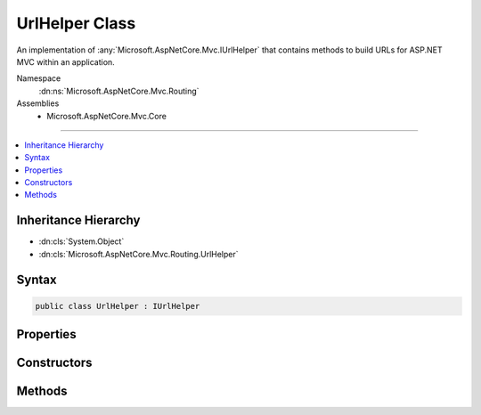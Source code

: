 

UrlHelper Class
===============






An implementation of :any:`Microsoft.AspNetCore.Mvc.IUrlHelper` that contains methods to
build URLs for ASP.NET MVC within an application.


Namespace
    :dn:ns:`Microsoft.AspNetCore.Mvc.Routing`
Assemblies
    * Microsoft.AspNetCore.Mvc.Core

----

.. contents::
   :local:



Inheritance Hierarchy
---------------------


* :dn:cls:`System.Object`
* :dn:cls:`Microsoft.AspNetCore.Mvc.Routing.UrlHelper`








Syntax
------

.. code-block:: csharp

    public class UrlHelper : IUrlHelper








.. dn:class:: Microsoft.AspNetCore.Mvc.Routing.UrlHelper
    :hidden:

.. dn:class:: Microsoft.AspNetCore.Mvc.Routing.UrlHelper

Properties
----------

.. dn:class:: Microsoft.AspNetCore.Mvc.Routing.UrlHelper
    :noindex:
    :hidden:

    
    .. dn:property:: Microsoft.AspNetCore.Mvc.Routing.UrlHelper.ActionContext
    
        
        :rtype: Microsoft.AspNetCore.Mvc.ActionContext
    
        
        .. code-block:: csharp
    
            public ActionContext ActionContext
            {
                get;
            }
    
    .. dn:property:: Microsoft.AspNetCore.Mvc.Routing.UrlHelper.AmbientValues
    
        
        :rtype: Microsoft.AspNetCore.Routing.RouteValueDictionary
    
        
        .. code-block:: csharp
    
            protected RouteValueDictionary AmbientValues
            {
                get;
            }
    
    .. dn:property:: Microsoft.AspNetCore.Mvc.Routing.UrlHelper.HttpContext
    
        
        :rtype: Microsoft.AspNetCore.Http.HttpContext
    
        
        .. code-block:: csharp
    
            protected HttpContext HttpContext
            {
                get;
            }
    
    .. dn:property:: Microsoft.AspNetCore.Mvc.Routing.UrlHelper.Router
    
        
        :rtype: Microsoft.AspNetCore.Routing.IRouter
    
        
        .. code-block:: csharp
    
            protected IRouter Router
            {
                get;
            }
    

Constructors
------------

.. dn:class:: Microsoft.AspNetCore.Mvc.Routing.UrlHelper
    :noindex:
    :hidden:

    
    .. dn:constructor:: Microsoft.AspNetCore.Mvc.Routing.UrlHelper.UrlHelper(Microsoft.AspNetCore.Mvc.ActionContext)
    
        
    
        
        Initializes a new instance of the :any:`Microsoft.AspNetCore.Mvc.Routing.UrlHelper` class using the specified action context and
        action selector.
    
        
    
        
        :param actionContext: The :any:`Microsoft.AspNetCore.Mvc.ActionContext` for the current request.
        
        :type actionContext: Microsoft.AspNetCore.Mvc.ActionContext
    
        
        .. code-block:: csharp
    
            public UrlHelper(ActionContext actionContext)
    

Methods
-------

.. dn:class:: Microsoft.AspNetCore.Mvc.Routing.UrlHelper
    :noindex:
    :hidden:

    
    .. dn:method:: Microsoft.AspNetCore.Mvc.Routing.UrlHelper.Action(Microsoft.AspNetCore.Mvc.Routing.UrlActionContext)
    
        
    
        
        :type actionContext: Microsoft.AspNetCore.Mvc.Routing.UrlActionContext
        :rtype: System.String
    
        
        .. code-block:: csharp
    
            public virtual string Action(UrlActionContext actionContext)
    
    .. dn:method:: Microsoft.AspNetCore.Mvc.Routing.UrlHelper.Content(System.String)
    
        
    
        
        :type contentPath: System.String
        :rtype: System.String
    
        
        .. code-block:: csharp
    
            public virtual string Content(string contentPath)
    
    .. dn:method:: Microsoft.AspNetCore.Mvc.Routing.UrlHelper.GenerateUrl(System.String, System.String, Microsoft.AspNetCore.Routing.VirtualPathData, System.String)
    
        
    
        
        Generates the URL using the specified components.
    
        
    
        
        :param protocol: The protocol.
        
        :type protocol: System.String
    
        
        :param host: The host.
        
        :type host: System.String
    
        
        :param pathData: The :any:`Microsoft.AspNetCore.Routing.VirtualPathData`\.
        
        :type pathData: Microsoft.AspNetCore.Routing.VirtualPathData
    
        
        :param fragment: The URL fragment.
        
        :type fragment: System.String
        :rtype: System.String
        :return: The generated URL.
    
        
        .. code-block:: csharp
    
            protected virtual string GenerateUrl(string protocol, string host, VirtualPathData pathData, string fragment)
    
    .. dn:method:: Microsoft.AspNetCore.Mvc.Routing.UrlHelper.GetVirtualPathData(System.String, Microsoft.AspNetCore.Routing.RouteValueDictionary)
    
        
    
        
        Gets the :any:`Microsoft.AspNetCore.Routing.VirtualPathData` for the specified route values by using the specified route name.
    
        
    
        
        :param routeName: The name of the route that is used to generate the :any:`Microsoft.AspNetCore.Routing.VirtualPathData`\.
            
        
        :type routeName: System.String
    
        
        :param values: A dictionary that contains the parameters for a route.
        
        :type values: Microsoft.AspNetCore.Routing.RouteValueDictionary
        :rtype: Microsoft.AspNetCore.Routing.VirtualPathData
        :return: The :any:`Microsoft.AspNetCore.Routing.VirtualPathData`\.
    
        
        .. code-block:: csharp
    
            protected virtual VirtualPathData GetVirtualPathData(string routeName, RouteValueDictionary values)
    
    .. dn:method:: Microsoft.AspNetCore.Mvc.Routing.UrlHelper.IsLocalUrl(System.String)
    
        
    
        
        :type url: System.String
        :rtype: System.Boolean
    
        
        .. code-block:: csharp
    
            public virtual bool IsLocalUrl(string url)
    
    .. dn:method:: Microsoft.AspNetCore.Mvc.Routing.UrlHelper.Link(System.String, System.Object)
    
        
    
        
        :type routeName: System.String
    
        
        :type values: System.Object
        :rtype: System.String
    
        
        .. code-block:: csharp
    
            public virtual string Link(string routeName, object values)
    
    .. dn:method:: Microsoft.AspNetCore.Mvc.Routing.UrlHelper.RouteUrl(Microsoft.AspNetCore.Mvc.Routing.UrlRouteContext)
    
        
    
        
        :type routeContext: Microsoft.AspNetCore.Mvc.Routing.UrlRouteContext
        :rtype: System.String
    
        
        .. code-block:: csharp
    
            public virtual string RouteUrl(UrlRouteContext routeContext)
    

